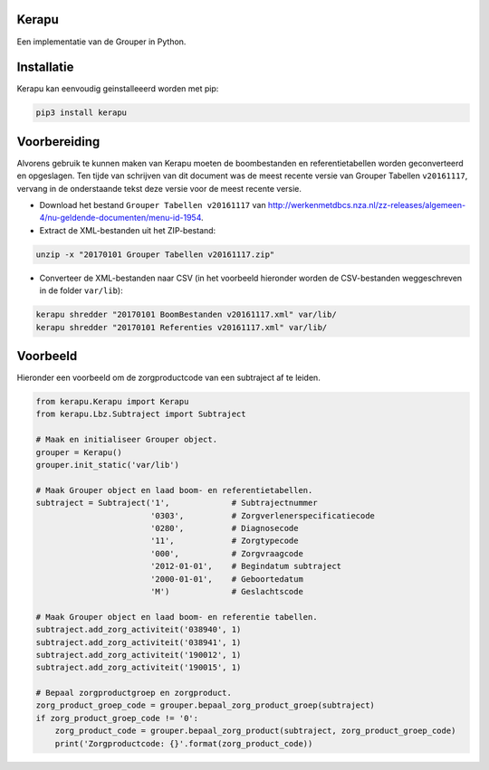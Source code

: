 Kerapu
======

Een implementatie van de Grouper in Python.

|Scrutinizer Code Quality| |Build Status|

.. |Scrutinizer Code Quality| image:: https://scrutinizer-ci.com/g/SetBased/py-kerapu/badges/quality-score.png?b=master
   :target: https://scrutinizer-ci.com/g/SetBased/py-kerapu/?branch=master
.. |Build Status| image:: https://scrutinizer-ci.com/g/SetBased/py-kerapu/badges/build.png?b=master
   :target: https://scrutinizer-ci.com/g/SetBased/py-kerapu/build-status/master


Installatie
===========

Kerapu kan eenvoudig geinstalleeerd worden met pip:

.. code:: sh

  pip3 install kerapu

Voorbereiding
=============

Alvorens gebruik te kunnen maken van Kerapu moeten de boombestanden en referentietabellen worden geconverteerd  en opgeslagen. Ten tijde van schrijven van dit document was de meest recente versie van Grouper Tabellen ``v20161117``, vervang in de onderstaande tekst deze versie voor de meest recente versie.

* Download het bestand ``Grouper Tabellen v20161117`` van http://werkenmetdbcs.nza.nl/zz-releases/algemeen-4/nu-geldende-documenten/menu-id-1954.
* Extract de XML-bestanden uit het ZIP-bestand:

.. code:: sh

   unzip -x "20170101 Grouper Tabellen v20161117.zip"
   
* Converteer de XML-bestanden naar CSV (in het voorbeeld hieronder worden de CSV-bestanden weggeschreven in de folder ``var/lib``):

.. code:: sh

   kerapu shredder "20170101 BoomBestanden v20161117.xml" var/lib/
   kerapu shredder "20170101 Referenties v20161117.xml" var/lib/
   
Voorbeeld
=========

Hieronder een voorbeeld om de zorgproductcode van een subtraject af te leiden.

.. code:: python

   from kerapu.Kerapu import Kerapu
   from kerapu.Lbz.Subtraject import Subtraject

   # Maak en initialiseer Grouper object.
   grouper = Kerapu()
   grouper.init_static('var/lib')

   # Maak Grouper object en laad boom- en referentietabellen.
   subtraject = Subtraject('1',             # Subtrajectnummer
                           '0303',          # Zorgverlenerspecificatiecode
                           '0280',          # Diagnosecode
                           '11',            # Zorgtypecode
                           '000',           # Zorgvraagcode
                           '2012-01-01',    # Begindatum subtraject
                           '2000-01-01',    # Geboortedatum
                           'M')             # Geslachtscode  

   # Maak Grouper object en laad boom- en referentie tabellen.
   subtraject.add_zorg_activiteit('038940', 1)
   subtraject.add_zorg_activiteit('038941', 1)
   subtraject.add_zorg_activiteit('190012', 1)
   subtraject.add_zorg_activiteit('190015', 1)

   # Bepaal zorgproductgroep en zorgproduct.
   zorg_product_groep_code = grouper.bepaal_zorg_product_groep(subtraject)
   if zorg_product_groep_code != '0':
       zorg_product_code = grouper.bepaal_zorg_product(subtraject, zorg_product_groep_code)
       print('Zorgproductcode: {}'.format(zorg_product_code))



